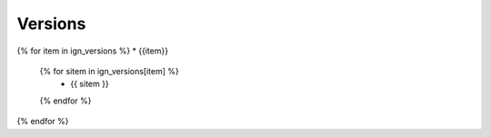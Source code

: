 ========
Versions
========

{% for item in ign_versions %}
* {{item}}
  {% for sitem in ign_versions[item] %}
    * {{ sitem }}
  {% endfor %}
{% endfor %}
